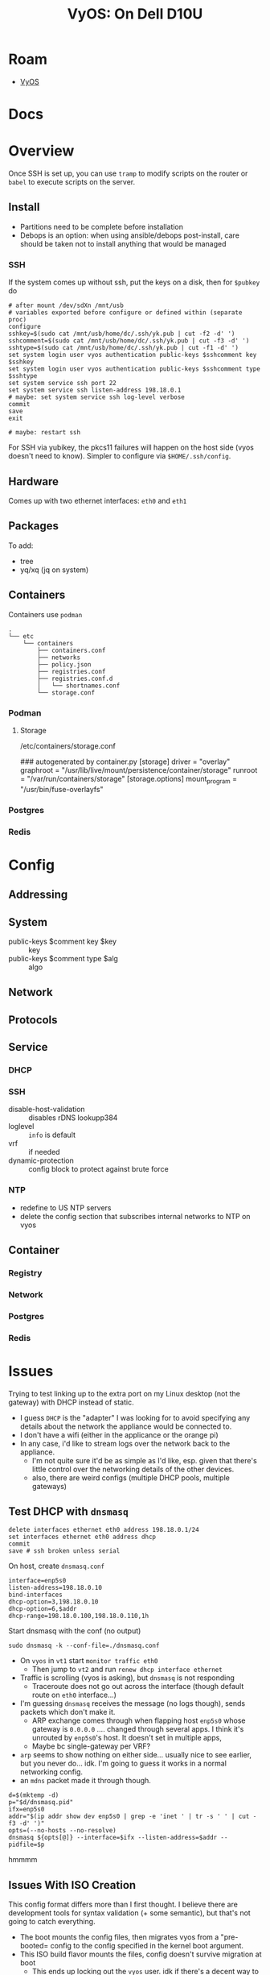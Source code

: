 :PROPERTIES:
:ID:       84421ca8-c324-4fe2-9ed4-dbfa85c1478e
:END:
#+TITLE: VyOS: On Dell D10U
#+CATEGORY: slips
#+TAGS:

* Roam
+ [[id:5aa36ac8-32b3-421f-afb1-5b6292b06915][VyOS]]

* Docs

* Overview

Once SSH is set up, you can use =tramp= to modify scripts on the router or =babel=
to execute scripts on the server.

** Install

+ Partitions need to be complete before installation
+ Debops is an option: when using ansible/debops post-install, care should be
  taken not to install anything that would be managed

*** SSH

If the system comes up without ssh, put the keys on a disk, then for =$pubkey= do

#+begin_src shell
# after mount /dev/sdXn /mnt/usb
# variables exported before configure or defined within (separate proc)
configure
sshkey=$(sudo cat /mnt/usb/home/dc/.ssh/yk.pub | cut -f2 -d' ')
sshcomment=$(sudo cat /mnt/usb/home/dc/.ssh/yk.pub | cut -f3 -d' ')
sshtype=$(sudo cat /mnt/usb/home/dc/.ssh/yk.pub | cut -f1 -d' ')
set system login user vyos authentication public-keys $sshcomment key $sshkey
set system login user vyos authentication public-keys $sshcomment type $sshtype
set system service ssh port 22
set system service ssh listen-address 198.18.0.1
# maybe: set system service ssh log-level verbose
commit
save
exit

# maybe: restart ssh
#+end_src

For SSH via yubikey, the pkcs11 failures will happen on the host side (vyos
doesn't need to know). Simpler to configure via =$HOME/.ssh/config=.

** Hardware

Comes up with two ethernet interfaces: =eth0= and =eth1=

** Packages

To add:

+ tree
+ yq/xq (jq on system)

** Containers

Containers use =podman=

#+begin_example
.
└── etc
    └── containers
        ├── containers.conf
        ├── networks
        ├── policy.json
        ├── registries.conf
        ├── registries.conf.d
        │   └── shortnames.conf
        └── storage.conf
#+end_example

*** Podman

**** Storage

/etc/containers/storage.conf

#+begin_example conf
### autogenerated by container.py
[storage]
  driver = "overlay"
  graphroot = "/usr/lib/live/mount/persistence/container/storage"
  runroot = "/var/run/containers/storage"
[storage.options]
  mount_program = "/usr/bin/fuse-overlayfs"
#+end_example


*** Postgres

*** Redis

* Config

** Addressing

** System

+ public-keys $comment key $key :: key
+ public-keys $comment type $alg :: algo

** Network

** Protocols

** Service

*** DHCP

*** SSH

+ disable-host-validation :: disables rDNS lookupp384
+ loglevel :: =info= is default
+ vrf :: if needed
+ dynamic-protection :: config block to protect against brute force

*** NTP

+ redefine to US NTP servers
+ delete the config section that subscribes internal networks to NTP on vyos


** Container

*** Registry

*** Network

*** Postgres

*** Redis

* Issues

Trying to test linking up to the extra port on my Linux desktop (not the
gateway) with DHCP instead of static.

+ I guess =DHCP= is the "adapter" I was looking for to avoid specifying any
  details about the network the appliance would be connected to.
+ I don't have a wifi (either in the applicance or the orange pi)
+ In any case, i'd like to stream logs over the network back to the appliance.
  - I'm not quite sure it'd be as simple as I'd like, esp. given that there's
    little control over the networking details of the other devices.
  - also, there are weird configs (multiple DHCP pools, multiple gateways)

** Test DHCP with =dnsmasq=

#+begin_src shell
delete interfaces ethernet eth0 address 198.18.0.1/24
set interfaces ethernet eth0 address dhcp
commit
save # ssh broken unless serial
#+end_src

On host, create =dnsmasq.conf=

#+begin_example
interface=enp5s0
listen-address=198.18.0.10
bind-interfaces
dhcp-option=3,198.18.0.10
dhcp-option=6,$addr
dhcp-range=198.18.0.100,198.18.0.110,1h
#+end_example

Start dnsmasq with the conf (no output)

#+begin_src shell
sudo dnsmasq -k --conf-file=./dnsmasq.conf
#+end_src

+ On =vyos= in =vt1= start =monitor traffic eth0=
  - Then jump to =vt2= and run =renew dhcp interface ethernet=
+ Traffic is scrolling (vyos is asking), but =dnsmasq= is not responding
  - Traceroute does not go out across the interface (though default route on
    =eth0= interface...)
+ I'm guessing =dnsmasq= receives the message (no logs though), sends packets
  which don't make it.
  - ARP exchange comes through when flapping host =enp5s0= whose gateway is
    =0.0.0.0= .... changed through several apps. I think it's unrouted by =enp5s0='s
    host. It doesn't set in multiple apps,
  - Maybe bc single-gateway per VRF?
+ =arp= seems to show nothing on either side... usually nice to see earlier, but
  you never do... idk. I'm going to guess it works in a normal networking config.
+ an =mdns= packet made it through though.

#+begin_src shell
d=$(mktemp -d)
p="$d/dnsmasq.pid"
ifx=enp5s0
addr="$(ip addr show dev enp5s0 | grep -e 'inet ' | tr -s ' ' | cut -f3 -d' ')"
opts=(--no-hosts --no-resolve)
dnsmasq ${opts[@]} --interface=$ifx --listen-address=$addr --pidfile=$p
#+end_src

hmmmm


** Issues With ISO Creation

This config format differs more than I first thought. I believe there are
development tools for syntax validation (+ some semantic), but that's not going
to catch everything.

+ The boot mounts the config files, then migrates vyos from a "pre-booted=
  config to the config specified in the kernel boot argument.
+ This ISO build flavor mounts the files, config doesn't survive migration at boot
  - This ends up locking out the =vyos= user. idk if there's a decent way to
    address this. best to use =set= and =delete= commands, then extract with =show
    configuration=

I found this format elsewhere, but =show conf= produces something else.

#+begin_example
    interface-route 10.12.34.0/24 {
      next-hop-interface eth1 {
        distance 20
      }
    }
#+end_example

* Flavor

** To Add

*** mDNS

+ permit through firewall
+ vyos can curl =photonvision.local:5800=

**** Testing with tunnel

This apparently runs tcpdump where "host photonvision.local" is a pcap filter:
=monitor traffic interface eth0 filter "host photonvision.local"=

With tunnel +ssh -fN -R 127.0.0.1:58000:photonvision.local:5800 vyostest+, I can
almost get photonvision to respond over the hop via mDNS ... or so I thought. It
was capturing mDNS requests being advertised over =enp5s0= to =vyostest=, but
without any way for an ip resolution to be routed.

Instead, what may work is to briefly route the mDNS multicast over the tunnel,
if it doesn't reject the address (maybe in netns). Then, the SSH process has the
name/ip mapping and may decide to jump through the proxy.

It's been awhile since i've used the tunnel. Testing this was more of an SSH
thing than a vyos thing.

#+begin_src shell
# -L 224.0.0.251:5353:198.18.0.1:5353 # resorts to ipv6
ssh -fN -L 127.0.0.1:58000:photonvision.local:5800 vyostest
#+end_src

DNS is handled by lower level C libs & services (halfway built into =openssh=).
I'm pretty sure the name lookup happens out-of-band from the rest of the ssh
setup... I guess to prep the TCP socket to a reified IP address.

***** Nevermind...

Nvm, I tried this, but just got a bunch of ARP requests to root servers.
weird... probably skills issue (vyos DNS not configured)

#+begin_src
ssh -fN -L 224.0.0.251:5353:198.18.0.1:5353 \
  -L [ff02::fb]:5353:[ffff:c612:1]:5353 \
  -L 127.0.0.1:58000:photonvision.local:5800 vyostest
#+end_src

=channel_setup_fwd_listener_tcpip: getaddrinfo(ff02::fb): Address family for hostname not supported=

*** DHCP and DNS via Uplink (WAN)

OPNSense is blocking DNS requests for now

#+begin_example conf
system {
    name-server 192.0.2.1
    name-server 192.0.2.2
    name-server 2001:db8:200::1
    name-server 2001:db8:200::2
}
interfaces {
  ethernet eth0 {
    address dhcp
    description "WAN Interface"
    offload {
      gro
      gso
      sg
      tso
    }
  }
}
#+end_example
** Flavor

./data/build-flavors/generic.toml

#+begin_src toml :tangle /data/ecto/vyos/vyos/vyos-build/data/build-flavors/generic.toml
image_format = "iso"
packages = [
  "lvm2",
  "hwinfo",
  "yubico-piv-tool",
  "opensc-pkcs11",
  "opensc",
  "age"
]

default_config="""
system {
  host-name vyos
  time-zone America/New_York
  login {
    user vyos {
      authentication {
        encrypted-password "*"
        plaintext-password ""
        public-keys cardno:25019591 {
          key AAAAE2VjZHNhLXNoYTItbmlzdHAzODQAAAAIbmlzdHAzODQAAABhBGE6wqFapBOKBA2wCTB22nG+GANmh9JXNG54tBajKNu/Fh61ywzilEI6MYLpvolCuS0YWGAgv4h5MHzk45KnWXKJ1NSNTLJ4koa+NvAAHIVXKA19IZ+s6UyX7eyCWLx58w==
          type ecdsa-sha2-nistp384
        }
        public-keys cardno:25019591 {
          key AAAAE2VjZHNhLXNoYTItbmlzdHAzODQAAAAIbmlzdHAzODQAAABhBGE6wqFapBOKBA2wCTB22nG+GANmh9JXNG54tBajKNu/Fh61ywzilEI6MYLpvolCuS0YWGAgv4h5MHzk45KnWXKJ1NSNTLJ4koa+NvAAHIVXKA19IZ+s6UyX7eyCWLx58w==
          type ecdsa-sha2-nistp384
        }
      }
      level admin
    }
  }
  syslog {
    global {
      facility all {
        level info
      }
      facility protocols {
        level debug
      }
    }
  }
  console {
    device ttyS0 {
      speed 115200
    }
  }
  config-management {
    commit-revisions 100
  }
}

interfaces {
  loopback lo {
  }
  ethernet eth0 {
    address 198.18.0.1/24
    description "WAN Interface"
    offload {
      gro
      gso
      sg
      tso
    }
  }
  ethernet eth1 {
    address 10.12.34.12/24
    description "LAN Interface"
    offload {
      gro
    }
  }
}

protocols {
  static {
    route 0.0.0.0/0 {
      next-hop 198.18.0.10 {
      }
    }
    route 10.12.34.0/24 {
      interface eth1 {
        distance 20
      }
    }
  }
}

service {
  ssh {
    port 22
    listen-address 198.18.0.1
    disable-password-authentiation
    disable-host-validation
    loglevel info
  }

  dhcp-server {
    shared-network-name LAN {
      subnet 10.12.34.0/24 {
        option {
          default-router 10.12.34.1
          name-server 198.18.0.1
        }
        range 0 {
          start 10.12.34.20
          stop 10.12.34.199
        }
        subnet-id 1234
      }
    }
  }

  ntp {
    server 3.us.pool.ntp.org {
    }
    server 2.us.pool.ntp.org {
    }
    server 1.us.pool.ntp.org {
    }
    server 0.us.pool.ntp.org {
    }
  }
}
"""
#+end_src

* Misc

** SSH Algorithms

ciphers

|------------+--------------+-------------|
| 3des-cbc   | blowfish-cbc | cast128-cbc |
| aes128-cbc | aes192-cbc   | aes256-cbc  |
| aes128-ctr | aes192-ctr   | aes256-ctr  |
| arcfour128 | arcfour256   | arcfour     |
|------------+--------------+-------------|

mac

|--------------------------------+-------------------------------|
| hmac-md5                       | hmac-md5-96                   |
| hmac-ripemd160                 |                               |
| hmac-sha1                      | hmac-sha1-96                  |
| hmac-sha2-256                  | hmac-sha2-512                 |
| umac-64@openssh.com            | umac-128@openssh.com          |
| hmac-md5-etm@openssh.com       | hmac-md5-96-etm@openssh.com   |
| hmac-ripemd160-etm@openssh.com |                               |
| hmac-sha1-etm@openssh.com      | hmac-sha1-96-etm@openssh.com  |
| hmac-sha2-256-etm@openssh.com  | hmac-sha2-512-etm@openssh.com |
| umac-64-etm@openssh.com        | umac-128-etm@openssh.com      |
|--------------------------------+-------------------------------|

key-exchange

|--------------------------------------+-------------------------------|
| diffie-hellman-group1-sha1           | diffie-hellman-group14-sha1   |
| diffie-hellman-group14-sha256        |                               |
| diffie-hellman-group16-sha512        | diffie-hellman-group18-sha512 |
| diffie-hellman-group-exchange-sha1   |                               |
| diffie-hellman-group-exchange-sha256 |                               |
| ecdh-sha2-nistp256                   | ecdh-sha2-nist                |
| ecdh-sha2-nistp521                   |                               |
| curve25519-sha256                    | curve25519-sha256@libssh.org  |
|--------------------------------------+-------------------------------|

pubkey-accepted-algorithm

|---------------------------------------------+---------------------------------------------|
| ssh-ed25519                                 | ssh-ed25519-cert-v01@openssh.com            |
| sk-ssh-ed25519@openssh.com                  | sk-ssh-ed25519-cert-v01@openssh.com         |
| ecdsa-sha2-nistp256                         | ecdsa-sha2-nistp256-cert-v01@openssh.com    |
| ecdsa-sha2-nistp384                         | ecdsa-sha2-nistp384-cert-v01@openssh.com    |
| ecdsa-sha2-nistp521                         | ecdsa-sha2-nistp521-cert-v01@openssh.com    |
| sk-ecdsa-sha2-nistp256@openssh.com          | sk-ecdsa-sha2-nistp256-cert-v01@openssh.com |
| webauthn-sk-ecdsa-sha2-nistp256@openssh.com |                                             |
| ssh-dss                                     | ssh-dss-cert-v01@openssh.com ssh-rsa        |
| ssh-rsa-cert-v01@openssh.com                |                                             |
| rsa-sha2-256                                | rsa-sha2-512                                |
| rsa-sha2-256-cert-v01@openssh.com           | rsa-sha2-512-cert-v01@openssh.com           |
|---------------------------------------------+---------------------------------------------|

